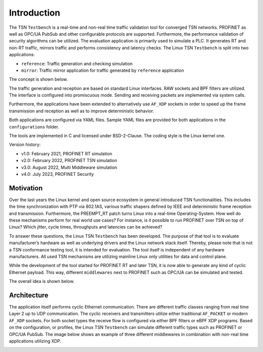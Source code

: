 .. SPDX-License-Identifier: BSD-2-Clause
..
.. Copyright (C) 2022-2024 Linutronix GmbH
.. Author Kurt Kanzenbach <kurt@linutronix.de>
..
.. Testbench documentation introduction file.
..

Introduction
============

The TSN ``Testbench`` is a real-time and non-real time traffic validation tool
for converged TSN networks. PROFINET as well as OPC/UA PubSub and other
configurable protocols are supported. Furthermore, the performance validation of
security algorithms can be utilized. The evaluation application is primarily
used to simulate a PLC. It generates RT and non-RT traffic, mirrors traffic and
performs consistency and latency checks. The Linux TSN ``Testbench`` is split
into two applications:

- ``reference``: Traffic generation and checking simulation
- ``mirror``: Traffic mirror application for traffic generated by ``reference``
  application

The concept is shown below.

.. image:: images/overview.png
  :width: 600
  :alt: Linux TSN Testbench

The traffic generation and reception are based on standard Linux interfaces. RAW
sockets and BPF filters are utilized. The interface is configured into
promiscuous mode. Sending and receiving packets are implemented via system
calls.

Furthermore, the applications have been extended to alternatively use ``AF_XDP``
sockets in order to speed up the frame transmission and reception as well as to
improve deterministic behavior.

Both applications are configured via YAML files. Sample YAML files are provided
for both applications in the ``configurations`` folder.

The tools are implemented in C and licensed under BSD-2-Clause. The coding style
is the Linux kernel one.

Version history:

- v1.0: February 2021, PROFINET RT simulation
- v2.0: February 2022, PROFINET TSN simulation
- v3.0: August 2022, Multi Middleware simulation
- v4.0: July 2023, PROFINET Security

Motivation
^^^^^^^^^^

Over the last years the Linux kernel and open source ecosystem in general
introduced TSN functionalities. This includes the time synchronization with PTP
via 802.1AS, various traffic shapers defined by IEEE and deterministic frame
reception and transmission. Furthermore, the PREEMPT_RT patch turns Linux into a
real-time Operating-System. How well do these mechanisms perform for real world
use cases? For instance, is it possible to run PROFINET over TSN on top of
Linux? Which jitter, cycle times, throughputs and latencies can be achieved?

To answer these questions, the Linux TSN ``Testbench`` has been developed. The
purpose of that tool is to evaluate manufacturer’s hardware as well as
underlying drivers and the Linux network stack itself. Thereby, please note that
is not a TSN conformance testing tool, it is intended for evaluation. The tool
itself is independent of any hardware manufacturers. All used TSN mechanisms are
utilizing mainline Linux only utilities for data and control plane.

While the development of the tool started for PROFINET RT and later TSN, it is
now able to generate any kind of cyclic Ethernet payload. This way, different
``middlewares`` next to PROFINET such as OPC/UA can be simulated and tested.

The overall idea is shown below.

.. image:: images/multimiddleware.png
  :width: 400
  :alt: Multi Middleware

Architecture
^^^^^^^^^^^^

The application itself performs cyclic Ethernet communication. There are
different traffic classes ranging from real time Layer 2 up to UDP
communication. The cyclic receivers and transmitters utilize either traditional
``AF_PACKET`` or modern ``AF_XDP`` sockets. For both socket types the receive
flow is configured via either BPF filters or eBPF XDP programs. Based on the
configuration, or profiles, the Linux TSN ``Testbench`` can simulate different
traffic types such as PROFINET or OPC/UA PubSub. The image below shows an
example of three different middlewares in combination with non-real time
applications utilizing XDP.

.. image:: images/ref_test_app_architecture_xdp.png
  :width: 600
  :alt: Linux TSN Testbench XDP Architecture
